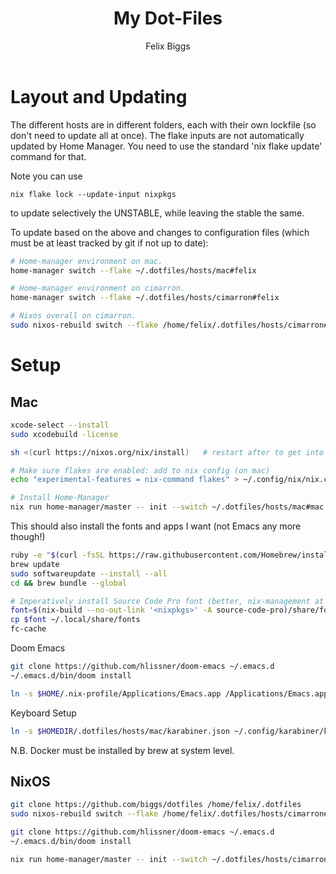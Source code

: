 #+TITLE: My Dot-Files
#+AUTHOR: Felix Biggs
#+STARTUP: content


* Layout and Updating

The different hosts are in different folders, each with their own lockfile (so don't need to update all at once).
The flake inputs are not automatically updated by Home Manager. You need to use the standard 'nix flake update' command for that.

Note you can use
#+begin_src
nix flake lock --update-input nixpkgs
#+end_src
to update selectively the UNSTABLE, while leaving the stable the same.


To update based on the above and changes to configuration files (which must be at least tracked by git if not up to date):
#+BEGIN_SRC sh
# Home-manager environment on mac.
home-manager switch --flake ~/.dotfiles/hosts/mac#felix

# Home-manager environment on cimarron.
home-manager switch --flake ~/.dotfiles/hosts/cimarron#felix

# Nixos overall on cimarron.
sudo nixos-rebuild switch --flake /home/felix/.dotfiles/hosts/cimarron#cimarron
#+END_SRC



* Setup
** Mac
#+BEGIN_SRC sh
xcode-select --install
sudo xcodebuild -license

sh <(curl https://nixos.org/nix/install)   # restart after to get into path.

# Make sure flakes are enabled: add to nix config (on mac)
echo "experimental-features = nix-command flakes" > ~/.config/nix/nix.conf

# Install Home-Manager
nix run home-manager/master -- init --switch ~/.dotfiles/hosts/mac#mac
#+END_SRC


This should also install the fonts and apps I want (not Emacs any more though!)
#+BEGIN_SRC sh
ruby -e "$(curl -fsSL https://raw.githubusercontent.com/Homebrew/install/master/install)"
brew update
sudo softwareupdate --install --all
cd && brew bundle --global

# Imperatively install Source Code Pro font (better, nix-management at https://nixos.wiki/wiki/fonts)
font=$(nix-build --no-out-link '<nixpkgs>' -A source-code-pro)/share/fonts/opentype/SourceCodePro-Regular.otf
cp $font ~/.local/share/fonts
fc-cache
#+END_SRC


Doom Emacs
#+BEGIN_SRC sh
git clone https://github.com/hlissner/doom-emacs ~/.emacs.d
~/.emacs.d/bin/doom install

ln -s $HOME/.nix-profile/Applications/Emacs.app /Applications/Emacs.app
#+END_SRC


Keyboard Setup
#+BEGIN_SRC sh
ln -s $HOMEDIR/.dotfiles/hosts/mac/karabiner.json ~/.config/karabiner/karabiner.json
#+END_SRC
N.B. Docker must be installed by brew at system level.



** NixOS
#+BEGIN_SRC sh
git clone https://github.com/biggs/dotfiles /home/felix/.dotfiles
sudo nixos-rebuild switch --flake /home/felix/.dotfiles/hosts/cimarron#cimarron

git clone https://github.com/hlissner/doom-emacs ~/.emacs.d
~/.emacs.d/bin/doom install

nix run home-manager/master -- init --switch ~/.dotfiles/hosts/cimarron#felix
#+END_SRC
